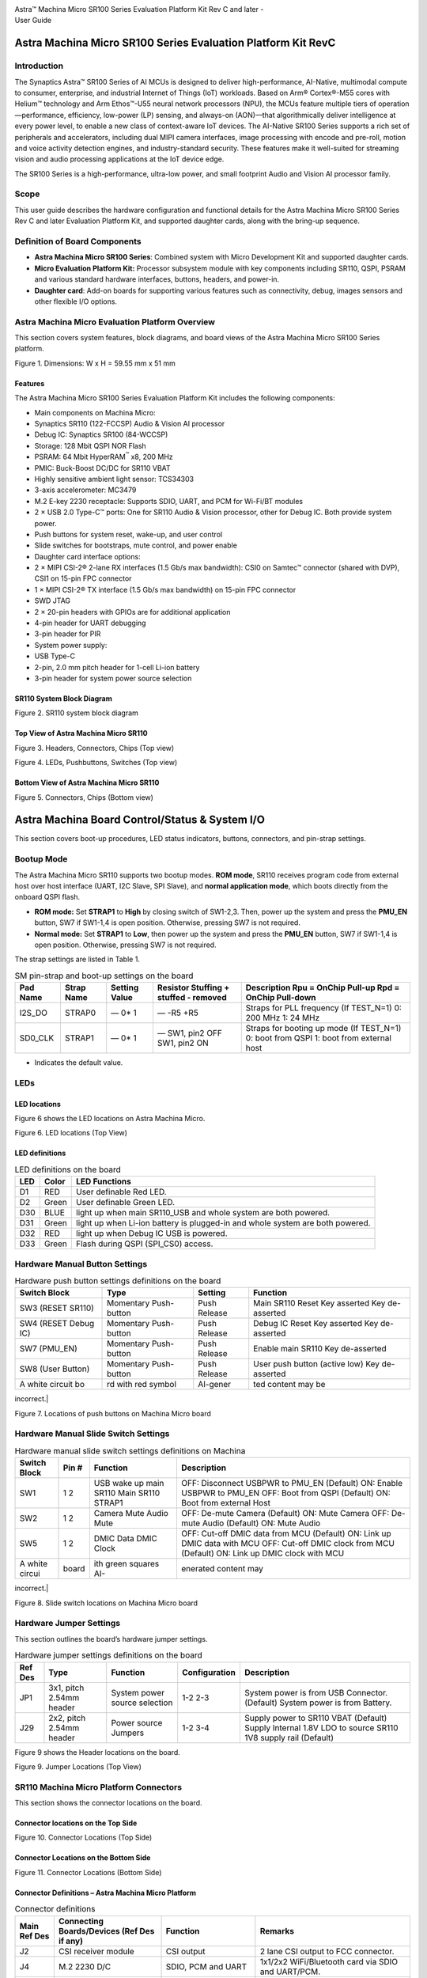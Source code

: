 |image0|

| Astra™ Machina Micro SR100 Series Evaluation Platform Kit Rev C and
  later -
| User Guide

Astra Machina Micro SR100 Series Evaluation Platform Kit RevC
=============================================================


Introduction
------------

The Synaptics Astra™ SR100 Series of AI MCUs is designed to deliver
high-performance, AI-Native, multimodal compute to consumer, enterprise,
and industrial Internet of Things (IoT) workloads. Based on Arm®
Cortex®-M55 cores with Helium™ technology and Arm Ethos™-U55 neural
network processors (NPU), the MCUs feature multiple tiers of
operation—performance, efficiency, low-power (LP) sensing, and always-on
(AON)—that algorithmically deliver intelligence at every power level, to
enable a new class of context-aware IoT devices. The AI-Native SR100
Series supports a rich set of peripherals and accelerators, including
dual MIPI camera interfaces, image processing with encode and pre-roll,
motion and voice activity detection engines, and industry-standard
security. These features make it well-suited for streaming vision and
audio processing applications at the IoT device edge.

The SR100 Series is a high-performance, ultra-low power, and small
footprint Audio and Vision AI processor family.

Scope
-----

This user guide describes the hardware configuration and functional
details for the Astra Machina Micro SR100 Series Rev C and later
Evaluation Platform Kit, and supported daughter cards, along with the
bring-up sequence.

Definition of Board Components
------------------------------

-  **Astra Machina Micro SR100 Series**: Combined system with Micro
   Development Kit and supported daughter cards.

-  **Micro Evaluation Platform Kit:** Processor subsystem module with
   key components including SR110, QSPI, PSRAM and various standard
   hardware interfaces, buttons, headers, and power-in.

-  **Daughter card**: Add-on boards for supporting various features such
   as connectivity, debug, images sensors and other flexible I/O
   options.

Astra Machina Micro Evaluation Platform Overview
------------------------------------------------

This section covers system features, block diagrams, and board views of
the Astra Machina Micro SR100 Series platform.

|image1|

Figure 1. Dimensions: W x H = 59.55 mm x 51 mm

Features
~~~~~~~~

The Astra Machina Micro SR100 Series Evaluation Platform Kit includes
the following components:

-  Main components on Machina Micro:

-  Synaptics SR110 (122-FCCSP) Audio & Vision AI processor

-  Debug IC: Synaptics SR100 (84-WCCSP)

-  Storage: 128 Mbit QSPI NOR Flash

-  PSRAM: 64 Mbit HyperRAM\ :sup:`™` x8, 200 MHz

-  PMIC: Buck-Boost DC/DC for SR110 VBAT

-  Highly sensitive ambient light sensor: TCS34303

-  3-axis accelerometer: MC3479

-  M.2 E-key 2230 receptacle: Supports SDIO, UART, and PCM for Wi-Fi/BT
   modules

-  2 × USB 2.0 Type-C™ ports: One for SR110 Audio & Vision processor,
   other for Debug IC. Both provide system power.

-  Push buttons for system reset, wake-up, and user control

-  Slide switches for bootstraps, mute control, and power enable

-  Daughter card interface options:

-  2 × MIPI CSI-2® 2-lane RX interfaces (1.5 Gb/s max bandwidth): CSI0
   on Samtec™ connector (shared with DVP), CSI1 on 15-pin FPC connector

-  1 × MIPI CSI-2® TX interface (1.5 Gb/s max bandwidth) on 15-pin FPC
   connector

-  SWD JTAG

-  2 × 20-pin headers with GPIOs are for additional application

-  4-pin header for UART debugging

-  3-pin header for PIR

-  System power supply:

-  USB Type-C

-  2-pin, 2.0 mm pitch header for 1-cell Li-ion battery

-  3-pin header for system power source selection

SR110 System Block Diagram
~~~~~~~~~~~~~~~~~~~~~~~~~~

|image2|

Figure 2. SR110 system block diagram

Top View of Astra Machina Micro SR110
~~~~~~~~~~~~~~~~~~~~~~~~~~~~~~~~~~~~~

|image3|

Figure 3. Headers, Connectors, Chips (Top view)

|image4|

Figure 4. LEDs, Pushbuttons, Switches (Top view)

Bottom View of Astra Machina Micro SR110
~~~~~~~~~~~~~~~~~~~~~~~~~~~~~~~~~~~~~~~~

|image5|

Figure 5. Connectors, Chips (Bottom view)

Astra Machina Board Control/Status & System I/O
===============================================

This section covers boot-up procedures, LED status indicators, buttons,
connectors, and pin-strap settings.

Bootup Mode
-----------

The Astra Machina Micro SR110 supports two bootup modes. **ROM mode**,
SR110 receives program code from external host over host interface
(UART, I2C Slave, SPI Slave), and **normal application mode**, which
boots directly from the onboard QSPI flash.

-  **ROM mode:** Set **STRAP1** to **High** by closing switch of
   SW1-2,3. Then, power up the system and press the **PMU_EN** button,
   SW7 if SW1-1,4 is open position. Otherwise, pressing SW7 is not
   required.

-  **Normal mode:** Set **STRAP1** to **Low**, then power up the system
   and press the **PMU_EN** button, SW7 if SW1-1,4 is open position.
   Otherwise, pressing SW7 is not required.

The strap settings are listed in Table 1.

.. table:: SM pin-strap and boot-up settings on the board

    ========= =========== ============== ====================================== ========================================================
    Pad Name  Strap Name  Setting Value  Resistor Stuffing + stuffed - removed  Description Rpu = OnChip Pull-up Rpd = OnChip Pull-down 
    ========= =========== ============== ====================================== ========================================================
    I2S_DO    STRAP0      —              —                                      Straps for PLL frequency (If TEST_N=1)                  
                          0\*            -R5                                    0: 200 MHz                                              
                          1              +R5                                    1: 24 MHz                                               
    SD0_CLK   STRAP1      —              —                                      Straps for booting up mode (If TEST_N=1)                
                          0\*            SW1, pin2 OFF                          0: boot from QSPI                                       
                          1              SW1, pin2 ON                           1: boot from external host                              
    ========= =========== ============== ====================================== ========================================================


-  Indicates the default value.

LEDs
----

LED locations
~~~~~~~~~~~~~

Figure 6 shows the LED locations on Astra Machina Micro.

|A white circuit board with green and blue symbols AI-generated content
may be incorrect.|

Figure 6. LED locations (Top View)

LED definitions
~~~~~~~~~~~~~~~

.. table:: LED definitions on the board

    ==== ====== ==============================================================================
    LED  Color  LED Functions                                                                 
    ==== ====== ==============================================================================
    D1   RED    User definable Red LED.                                                       
    D2   Green  User definable Green LED.                                                     
    D30  BLUE   light up when main SR110_USB and whole system are both powered.               
    D31  Green  light up when Li-ion battery is plugged-in and whole system are both powered. 
    D32  RED    light up when Debug IC USB is powered.                                        
    D33  Green  Flash during QSPI (SPI_CS0) access.                                           
    ==== ====== ==============================================================================


Hardware Manual Button Settings
-------------------------------

.. table:: Hardware push button settings definitions on the board

    ===================== ====================== ========= ==============================
    Switch Block          Type                   Setting   Function                      
    ===================== ====================== ========= ==============================
    SW3 (RESET SR110)     Momentary Push-button  Push      Main SR110 Reset Key asserted 
                                                 Release   Key de-asserted               
    SW4 (RESET Debug IC)  Momentary Push-button  Push      Debug IC Reset Key asserted   
                                                 Release   Key de-asserted               
    SW7 (PMU_EN)          Momentary Push-button  Push      Enable main SR110             
                                                 Release   Key de-asserted               
    SW8 (User Button)     Momentary Push-button  Push      User push button (active low) 
                                                 Release   Key de-asserted               
    A white circuit bo    rd with red symbol     AI-gener  ted content may be            
    ===================== ====================== ========= ==============================

incorrect.|

Figure 7. Locations of push buttons on Machina Micro board

Hardware Manual Slide Switch Settings
-------------------------------------

.. table:: Hardware manual slide switch settings definitions on Machina

    =============== ====== ======================= ===========================================================================
    Switch Block    Pin #  Function                Description                                                                
    =============== ====== ======================= ===========================================================================
    SW1             1      USB wake up main SR110  OFF: Disconnect USBPWR to PMU_EN (Default) ON: Enable USBPWR to PMU_EN     
                    2      Main SR110 STRAP1       OFF: Boot from QSPI (Default) ON: Boot from external Host                  
    SW2             1      Camera Mute             OFF: De-mute Camera (Default) ON: Mute Camera                              
                    2      Audio Mute              OFF: De-mute Audio (Default) ON: Mute Audio                                
    SW5             1      DMIC Data               OFF: Cut-off DMIC data from MCU (Default) ON: Link up DMIC data with MCU   
                    2      DMIC Clock              OFF: Cut-off DMIC clock from MCU (Default) ON: Link up DMIC clock with MCU 
    A white circui  board  ith green squares AI-   enerated content may                                                       
    =============== ====== ======================= ===========================================================================

incorrect.|

Figure 8. Slide switch locations on Machina Micro board

Hardware Jumper Settings
------------------------

This section outlines the board’s hardware jumper settings.

.. table:: Hardware jumper settings definitions on the board

    ======== ========================= ============================== ============== ===================================================================
    Ref Des  Type                      Function                       Configuration  Description                                                        
    ======== ========================= ============================== ============== ===================================================================
    JP1      3x1, pitch 2.54mm header  System power source selection  1-2            System power is from USB Connector. (Default)                      
                                                                      2-3            System power is from Battery.                                      
    J29      2x2, pitch 2.54mm header  Power source Jumpers           1-2            Supply power to SR110 VBAT (Default)                               
                                                                      3-4            Supply Internal 1.8V LDO to source SR110 1V8 supply rail (Default) 
    ======== ========================= ============================== ============== ===================================================================


Figure 9 shows the Header locations on the board.

|A white circuit board with black text AI-generated content may be
incorrect.|

Figure 9. Jumper Locations (Top View)

SR110 Machina Micro Platform Connectors
---------------------------------------

This section shows the connector locations on the board.

Connector locations on the Top Side
~~~~~~~~~~~~~~~~~~~~~~~~~~~~~~~~~~~

|A white circuit board with blue lines and red text AI-generated content
may be incorrect.|

Figure 10. Connector Locations (Top Side)

Connector Locations on the Bottom Side
~~~~~~~~~~~~~~~~~~~~~~~~~~~~~~~~~~~~~~

|A white circuit board with blue lines AI-generated content may be
incorrect.|

Figure 11. Connector Locations (Bottom Side)

Connector Definitions – Astra Machina Micro Platform
~~~~~~~~~~~~~~~~~~~~~~~~~~~~~~~~~~~~~~~~~~~~~~~~~~~~

.. table:: Connector definitions

    ============= =========================================== ============================================== ====================================================================================
    Main Ref Des  Connecting Boards/Devices (Ref Des if any)  Function                                       Remarks                                                                             
    ============= =========================================== ============================================== ====================================================================================
    J2            CSI receiver module                         CSI output                                     2 lane CSI output to FCC connector.                                                 
    J4            M.2 2230 D/C                                SDIO, PCM and UART                             1x1/2x2 WiFi/Bluetooth card via SDIO and UART/PCM.                                  
    JP6           PIR module                                  PIR                                            For PIR input trigger.                                                              
    J13           USB type-C Host                             USB2.0 device, 5V power supply                 Main SR110 USB2.0 device mode and system 5V input.                                  
    J14           USB type-C Host                             USB2.0 device, 5V power supply and Debug Port  Debug IC USB2.0 device mode and system 5V input.                                    
    J20           Li-ion Battery                              Battery power                                  Pitch 2.0mm header for 1 cell Li-ion Battery.                                       
    J21           Camera module                               CSI1_RX                                        Raspberry-pi compatible 2-lanes CSI input.                                          
    J22           Off board debugger connect                  SWD JTAG                                       Connector for off board debugger such as JLink for SR110                            
    J23           Camera modules                              CSI0_RX and DVP                                2-lanes CSI input and 8bit DVP input                                                
    J24, J25      20 pin headers                              General-purpose I/O pins interface             I2S, I2C, SPI, SDIO, UART, GPIOs, SPI, CIU, SWIRE                                   
    J26           Off board debugger connect                  SWD JTAG                                       Connector for off board debugger such as Jlink for Debug IC.                        
    J27           Off board Trace Module                      SR110 debug + ETM                              JTAG and Embedded Trace Macrocell (ETM) TRACECLK and TRACEDATA(n) signals.          
    J28           UART                                        UART0                                          Shared UART0 from main SR110 MCU and Debug IC.                                      
    J29           Power Sources                               Power Source Jumpers                           Apply 3.3V to VBAT and use internal 1.8V LDO to supply 1.8V input rail of the SR110 
    ============= =========================================== ============================================== ====================================================================================


Stuffing Options for SR110 Machina Micro Platform Power Measurement
-------------------------------------------------------------------

There are 0-ohm serial resisters on power rails that can be replaced
with power meter for power measurement.

.. table:: Check the corresponding power

    ================= ========================================================= ================ ======================================================================================
    Power Rail Name   Description                                               Stuffing Option  Implementation                                                                        
    ================= ========================================================= ================ ======================================================================================
    VBAT              3.3V power for SR110_VBAT.                                JP29 #1-2        Replace jumper with power meter                                                       
    1.8V Supply Rail  Internal 1.8V LDO to supply 1.8V input rail of the SR110  JP29 #3-4        Replace jumper with power meter                                                       
    SR110_VDDIO1P8    1.8V power that SR110 VDDIO needs.                        R6               Replace R6 with power meter.                                                          
    VDD_CORE          0.8V power that SR110 Core needs.                         R8               Replace R8 with power meter.                                                          
    V_DMIC            1.8V power that DMICs need                                R1950            Replace R1950 with power meter.                                                       
    VDDA              Analog power that SR110 needs.                            R9               Replace R9 with power meter.                                                          
    SYS_3V3_DVP       3.3V power supply to Camera module on J23.                R1904            Replace R1904 with power meter.                                                       
    SYS_1V8_CSI_OUT   1.8V power supply to CSI transmitter on J2.               R1907            Replace R1907 with power meter.                                                       
    SYS_3V3_CSI1      3.3V power supply to Camera module on J21.                R1906            Replace R1906 with power meter.                                                       
    PWR_M2-KEYE_3V3   System power (4.8V~2.8V) supply to WiFi module on J4      R1852            Replace R1852 with power meter.                                                       
    SYS_1V8_JTAG      1.8V power supply to JTAG debug.                          R1861            Replace R1861 with power meter.                                                       
    DBG_SYS_1V8       1.8V power that Debug IC sus-system needs.                R177             Replace R177 with power meter.                                                        
    SYS_PWR_SRC       Total power (4.8V~2.8V) that main SR110 system needs.     JP1 #1-2         If system power comes from USB, attach two probes of power meter to JP1#1 and #2.     
                                                                                JP1 #2-3         If system power comes from Battery, attach two probes of power meter to JP1#2 and #3. 
    SR110_VDDH_USB    1.8V power for SR110 USB                                  R1858            Replace R1858 with power meter                                                        
    QSPI_1V8          1.8V power for QSPI                                       R1947            Replace R1947 with power meter                                                        
    PWR_M2-KEYE_VIO   1.8V VIO Power to M2                                      R1975            Replace R1975 with power meter.                                                       
    A white circuit   oard with red an                                          blue symbols AI  generated conten                                                                      
    ================= ========================================================= ================ ======================================================================================

may be incorrect.|

Figure 12. Probe points (Top side)

|A white circuit board with red squares AI-generated content may be
incorrect.|

Figure 13. Probe points (Bottom side)

Daughter Cards
==============

A set of daughter cards supplements (not included) the Astra Machina
system with a range of extensible and configurable functionalities
including Wi-Fi and Bluetooth connectivity, debug options and general
purpose I/O. Details of currently supported daughter cards are described
in this section.

Debug Board 
-----------

Different kinds of debug interfaces are routed out for users to
communicate with the SR110 system. The 20-pin SR110 debug + ETM header,
J27 can be used to access the Embedded Trace Macrocell (ETM) TRACECLK
and TRACEDATA(n) signals. The four TRACEDATA signals provide a
high-speed data path for capturing instructions.

J22, 10-pin SWD JTAG header, allows connection to a 10-pin ARM debug
connector for the debugging application SR110.

Users may communicate with SR110 over UART on a PC host by using a UART
to USB cable commonly available. For a list of qualified parts, see the
Astra Machina webpage.

https://synacsm.atlassian.net/jira/servicedesk/projects/CASE/knowledge/articles/39780364?spaceKey=ASDKB

| As an option, the debug board also provides such bridging function
  based on the Silicon Labs CP2102. A virtual COM port driver is
  required, and can be downloaded from the following link and installed
  on the host PC:
| https://www.silabs.com/products/development-tools/software/usb-to-uart-bridge-vcp-drivers

UART on the Machina Micro board and the PC host USB are digitally
isolated, with no direct conductive path, eliminating ground loop and
back-drive issues when either is powered down.

USB device port is also available for PC host to communicate directly
though type-C to type-A cable.

Figure 14 shows debug board connectivity facilitating UART and JTAG
communications.

#. UART to USB adaptors/modules mentioned in the Knowledge base support
   only TTL 3.3V UART signals. UART signals of SR110 Machina Micro
   Platform are 1.8V CMOS. CP2102 and CH340G are not compatible with
   SR110 Machina Micro.

|image14|

Figure 14. Debug board connectivity for UART and JTAG

Onboard Debug and Programming Interface via Debug IC, SR100 (SWD + UART)
------------------------------------------------------------------------

The **Astra Machina Micro platform** incorporates a flexible and robust
debug architecture that offers an onboard option to program and debug
the **SR110 SoC** using **Serial Wire Debug (SWD)**. This is achieved
through the inclusion of a dedicated debug IC, specifically the
**SR100**, which serves as a bridge between external PCs and the SR110.
The SR100 acts as a USB to SWD bridge, with the PC connected over USB,
and the SR110 connected via SWD. This emulates the behavior of widely
used debug probes such as the **SEGGER J-Link**. 

By leveraging this built-in debugging path, the system enables seamless
access to the SR110’s core and peripheral registers for firmware
development, bring-up, and system-level debugging—without the need for
external debug hardware connections directly to the SoC. 

In addition to acting as a USB to SWD bridge the debug SR100 also acts
as a USB to UART bridge. The firmware on the SR100 uses the USB CDC
class to emulate two com ports. After connecting a PC to the debug SR100
USB (J14), two com ports enumerate on the PC. The first com port is for
UART0, and the second for UART1. 

UART0 can be used to program the SR110 when STRAP1 is set to ROM mode.
When STRAP1 is not in ROM mode UART0 can also be used to communicate
with the Host API running on SR110, if the FW configures UART0 for the
Host API communication interface.  UART1 can be used to capture logs
from the SR110. 

|image15|

Figure 15. DAP Block Diagram

Table 8. Serial Wire Debug (TCK/TMS) Signal Paths: Debug IC ↔ SR110

==== ================= ====== ==========
SWD  Debug IC          SR110  J22 Header
==== ================= ====== ==========
TCK  U19-H12 (GPIO[6]) U2-C17 J22-4
TMS  U19-K12 (GPIO[7]) U2-B18 J22-2
RSTn U19-H6 (GPIO[27]) U2-J1  —
==== ================= ====== ==========

M.2 Card
--------

An M.2 E-Key socket J4 is provided for a variety of modules in the M.2
form factor. Typical applicable modules support Wi-Fi/BT devices with
SDIO interfaces.

Available module:

-  Ampak AP12611_M2P with SYN43711 1x1 WiFi6E/BT5.3 1x1 over SDIO on M.2
   adaptor (not included).

|image16|

Figure 16. WiFi module plugged in M.2 slot

Camera Module
-------------

Two camera interfaces DVP and CSI0 (not included) are both routed out to
J23, that allowed developer to switch their own camera module which has
the matched pin sequence. Machina Micro Evaluation Platform can do
person detection with the default attached camera module OV02C10, which
is mounted on the platform through a small Samtec daughter card. Please
take care about the connecter pin definition between module and daughter
card, daughter card pin #24 should connect to module’s pin #12, instead
of pin #1 to pin #1.

|image17|

Figure 17. Camera daughter card with module OV02C10 on Machina Micro
board

|A close-up of a green circuit board Description automatically
generated|

Figure 18. Connector between Camera daughter card and module OV02C10

General Purpose 20-pin Header
-----------------------------

Two general-purpose **20-pin GPIO headers** with a **0.1-inch (2.54 mm)
pin pitch** are located on the **left** and **top** edges of the Machina
Micro board. All general-purpose I/O pins operate at **1.8V** and can be
configured in software to support a variety of **alternate functions**.

For detailed configuration options, refer to the *SR100 Series
Datasheet*.

|A table with black dots and numbers AI-generated content may be
incorrect.|

Figure 19. General Purpose J24, 20-Pin Header with Signal Mapping

|A table with black dots AI-generated content may be incorrect.|

Figure 20. General Purpose J25, 20-Pin Header with Signal Mapping

Pin Demuxing for Standard Interface Configuration
-------------------------------------------------

This section covers pin-demuxing configuration for the Machina Micro
SR110 board.

.. table:: Pin Multiplexer Modes

    =================================== ================================================== ========================== ================================================================ ======================= ============================================================================================
    Ball Name                           NetNames                                           Reference Destination      Function                                                         Pin Multiplexer Mode\*  Notes                                                                                       
    =================================== ================================================== ========================== ================================================================ ======================= ============================================================================================
    AUDIO_MUTE                          SR110_AUDIO_MUTE                                   SW2-1,4                    Audio Mute                                                       ALT 0 (GPIO); Any       Mute                                                                                        
    CAMERA_MUTE                         SR110_CAMERA_MUTE                                  SW2-2,3                    Camera Mute                                                      ALT 0 (GPIO); Any                                                                                                   
    CIU_D3                              SR110_GPIO10.CIU_D3                                J23-31                     DVP Connector, D3                                                ALT 1                   —                                                                                           
                                                                                           J25-2                      20 Pin Header                                                    ALT 0 (GPIO); Any       —                                                                                           
    CIU_D6                              SR110_GPIO13. CIU_D6.DM0_CLK_B                     J23-17                     DVP Connector, D6                                                ALT 1                   Cannot simultaneously operate DVP, DMIC, and UART1 Logger. Only one can run at a time       
                                                                                           SW5-1,4                    Connect DMIC CLK                                                 ALT 2                                                                                                               
                                                                                           J25-17                     20 Pin Header                                                    ALT 0 (GPIO); Any                                                                                                   
                                                                                           U19-H8                     Logger UART TX to Debug IC                                       ALT 3                                                                                                               
    CIU_D7                              SR110_GPIO14.CIU_D7.DM0_DATA_B                     J23-15                     DVP Connector, D7                                                ALT 1                   Cannot simultaneously operate DVP, DMIC, and UART1 Logger. Only one can run at a time       
                                                                                           SW5-2,3                    Connect DMIC DATA                                                ALT 2                                                                                                               
                                                                                           JP25-18                    20 Pin Header                                                    ALT 0 (GPIO); Any                                                                                                   
                                                                                           U19-G9                     Logger UART RX to Debug IC                                       ALT 3                                                                                                               
    CIU_VSYNC                           SR110_GPIO4.CIU_VSYNC_A                            J23-35                     DVP Connector, VSYNC                                             ALT 1                   Cannot simultaneously operate DVP and M.2 UART (BT/BLE)                                     
                                                                                           J25-5                      20 Pin Header                                                    ALT 0 (GPIO); Any                                                                                                   
                                                                                           J4-34                      M.2 UART_CTS (BT/BLE)                                            ALT 3                                                                                                               
                                                                                           J23-40                     DVP Connector, VSYNC                                             ALT 1                   Not populated by default                                                                    
    CLK32K_IN                           SR110_GPIO40. CLK32KIN                             J24-17                     20 Pin Header                                                    ALT 0 (GPIO); Any       —                                                                                           
    CLKOUT0                             SR110_GPIO41 .CLKOUT0                              J23-7                      DVP Connector, Clock                                             ALT 1                   —                                                                                           
                                                                                           J24-15                     20 Pin Header                                                    ALT 0 (GPIO); Any       —                                                                                           
    CSI_OUT_CN                          SR110_CSI_OUT_CN                                   J2-8                       —                                                                —                       CSI_OUT                                                                                     
    CSI_OUT_CP                          SR110_CSI_OUT_CP                                   J2-9                       —                                                                —                                                                                                                   
    CSI_OUT_D0N                         SR110_CSI_OUT_D0N                                  J2-2                       —                                                                —                                                                                                                   
    CSI_OUT_D0P                         SR110_CSI_OUT_D0P                                  J2-3                       —                                                                —                                                                                                                   
    CSI_OUT_D1N                         SR110_CSI_OUT_D1N                                  J2-5                       —                                                                —                                                                                                                   
    CSI_OUT_D1P                         SR110_CSI_OUT_D1P                                  J2-6                       —                                                                —                                                                                                                   
    CSI0_IN_CN                          SR110_CSI0_IN_CN                                   J23-22                     —                                                                —                       CSI0_IN                                                                                     
    CSI0_IN_CP                          SR110_CSI0_IN_CP                                   J23-20                     —                                                                —                                                                                                                   
    CSI0_IN_D0N                         SR110_CSI0_IN_D0N                                  J23-16                     —                                                                —                                                                                                                   
    CSI0_IN_D0P                         SR110_CSI0_IN_D0P                                  J23-14                     —                                                                —                                                                                                                   
    CSI0_IN_D1N                         SR110_CSI0_IN_D1N                                  J23-28                     —                                                                —                                                                                                                   
    CSI0_IN_D1P                         SR110_CSI0_IN_D1P                                  J23-26                     —                                                                —                                                                                                                   
    CSI1_IN_CN                          SR110_CSI1_IN_CN                                   J21-8                      —                                                                —                       CSI1_IN                                                                                     
    CSI1_IN_CP                          SR110_CSI1_IN_CP                                   J21-9                      —                                                                —                                                                                                                   
    CSI1_IN_D0N                         SR110_CSI1_IN_D0N                                  J21-2                      —                                                                —                                                                                                                   
    CSI1_IN_D0P                         SR110_CSI1_IN_D0P                                  J21-3                      —                                                                —                                                                                                                   
    CSI1_IN_D1N                         SR110_CSI1_IN_D1N                                  J21-5                      —                                                                —                                                                                                                   
    CSI1_IN_D1P                         SR110_CSI1_IN_D1P                                  J21-6                      —                                                                —                                                                                                                   
    GPIO5                               SR110_JTAG_TRSTN_A .CIU_HSYNC.GPIO5                J25-5                      20 Pin Header                                                    ALT 2                   Cannot simultaneously operate DVP and M.2 UART (BT/BLE) Cannot run JTAG with DVP or M.2UART 
                                                                                           J23-37                     DVP Connector, HSYNC                                             ALT 1                                                                                                               
                                                                                           J4-36                      M.2 UART_RTS (BT/BLE)                                            ALT 3                                                                                                               
                                                                                           J22-10                     JTAG TRST                                                        ATL 0                                                                                                               
    GPIO6                               SR110_GPIO6.CIU_BCLK.SPI_SLV_CLK_B                 J25-7                      20 Pin Header                                                    ALT 0 (GPIO); Any       —                                                                                           
                                                                                           J23-38                     DVP Connector, BCLK                                              ALT 1                   —                                                                                           
                                                                                           J23-14                     OV2C_D0p/SCLK                                                    ALT2                    Not populated by default                                                                    
    GPIO7                               SR110_GPI O7.CIU_D0.SPI_SLV_MOSI_B                 J25-10                     20 Pin Header                                                    ALT 0 (GPIO); Any       —                                                                                           
                                                                                           J23-39                     DVP Connector, D0                                                ALT 1                   —                                                                                           
                                                                                           J23-16                     OV2C_D0n/SDAT                                                    ALT 2                   Not populated by default                                                                    
    GPIO8                               SR110_JTAG_TDI_A.CIU_D1.GPIO8.SPI_SLV_CS_B         J23-40                     DVP Connector, D1                                                ALT 1                   DVP cannot run while JTAG is active                                                         
                                                                                           J25-8                      20 Pin Header                                                    ALT 2                                                                                                               
                                                                                           J22-10                     JTAG_TDI                                                         ALT 0 (GPIO); Any                                                                                                   
    GPIO9                               SR110_JTAG_TDO_A.CIU_D2.GPIO9.SPI_SLV_MISO_B       J23-33                     DVP Connector, D2                                                ALT 1                   DVP cannot run while JTAG is active                                                         
                                                                                           J22-6                      JTAG_TDO                                                         ALT 0                                                                                                               
                                                                                           J25-9                      20 Pin Header                                                    ALT 2 (GPIO); Any                                                                                                   
    I2C_SLV_SCLI2C_PMU_SCL I3C_SLV_SCL  SR110_GPIO45.I2C_PMU_SCL.UART0_TX_C                J2-14                      I2C Slave over RPI connector                                     ALT 1                   M.2 UART and RPI Connector I2C Slave cannot operate simultaneously                          
                                                                                           J4-32                      M.2 UART RX (BT/BLE)                                             ALT 2                                                                                                               
                                                                                           J24-13                     20 Pin Header                                                    ALT 0 (GPIO); Any                                                                                                   
    I2C_SLV_SDAI2C_PMU_SCL I3C_SLV_SCL  SR110_GPIO44.I2C_PMU_SDA.UART0_RX_C                J2-15                      I2C Slave over RPI connector                                     ALT 1                   M.2 UART and RPI Connector I2C Slave cannot operate simultaneously                          
                                                                                           J4-22                      M.2 UART RX (BT/BLE)                                             ALT 2                                                                                                               
                                                                                           J24-14                     20 Pin Header                                                    ALT 0 (GPIO); Any                                                                                                   
    I2S_BCLK                            SR110_GPIO17. I2S_BCLK                             J27-20                     Trace Data                                                       ALT 2                   I2S and Trace cannot operate simultaneously                                                 
                                                                                           J4-8                       I2S to M.2                                                       ALT 1                                                                                                               
                                                                                           J24-3                      20 Pin Header                                                    ALT 0 (GPIO); Any                                                                                                   
    I2S_DI                              SR110_GPIO20.I2S_DI                                J4-14                      I2S to M.2                                                       ALT 1                   I2S and Trace cannot operate simultaneously                                                 
                                                                                           J27-14                     Trace Data                                                       ALT 2                                                                                                               
                                                                                           J24-24                     20 Pin Header                                                    ALT 0 (GPIO); Any                                                                                                   
    I2S_D0                              SR110_GPIO19.I2S_DO                                J4-14                      I2S to M.2                                                       ALT 1                   I2S and Trace cannot operate simultaneously                                                 
                                                                                           J27-16                     Trace Data                                                       ALT 2                                                                                                               
                                                                                           J24-5                      20 Pin Header                                                    ALT 0 (GPIO); Any                                                                                                   
    I2S_FSYNC                           SR110_GPIO18.I2S_FSYNC                             J4-10                      I2S to M.2                                                       ALT 1                   I2S and Trace cannot operate simultaneously                                                 
                                                                                           J27-18                     Trace Data                                                       ALT 2                                                                                                               
                                                                                           J24-4                      20 Pin Header                                                    ALT 0 (GPIO); Any                                                                                                   
    I2C0_MS_SCL                         SR110_GPIO15.I2C0_MS_SCL                           U7-3                       Level Translator control of camera c onnected via RPI connector  ALT 1                   —                                                                                           
                                                                                           J23-13                     DVP connector, I2C camera control                                ALT 1                   —                                                                                           
                                                                                           U16-19                     Port Expander                                                    ALT 1                   —                                                                                           
                                                                                           U14-3                      ALS                                                              ALT 1                   Not populated by default                                                                    
                                                                                           U31-1                      IMU                                                              ALT 1                   OV2C_D0p/SCLK                                                                               
                                                                                           U26.2                      RTC                                                              ALT 1                   —                                                                                           
                                                                                           J25-3                      20 Pin Header                                                    ALT 0 (GPIO); Any       —                                                                                           
                                                                                           SW5-1,4                    Connect DMIC CLK                                                 ALT3                    —                                                                                           
    I2C0_MS_SDA                         SR110_GPIO16.I2C0_MS_SDA                           U7-4                       Level Translator control of camera c onnected via RPI connector  ALT 1                   —                                                                                           
                                                                                           J23-11                     DVP connector, I2C camera control                                ALT 1                   —                                                                                           
                                                                                           U16-20                     Port Expander                                                    ALT 1                   —                                                                                           
                                                                                           U14-2                      ALS                                                              ALT 1                   Not populated by default                                                                    
                                                                                           U31-4                      IMU                                                              ALT 1                   Not populated by default                                                                    
                                                                                           U26.3                      RTC                                                              ALT 1                   —                                                                                           
                                                                                           J25-4                      20 Pin Header                                                    ALT 0 (GPIO); Any       —                                                                                           
                                                                                           SW5-2,3                    Connect DMIC DATA                                                ALT3                    —                                                                                           
    JTAG_TCK                            SR110_GPIO31. JTAG_TCK                             J22-4                      Debug Header                                                     ALT 0 (GPIO); Any       —                                                                                           
                                                                                           U19-H12                    SWD to Debug IC                                                  ALT 0 (GPIO); Any       —                                                                                           
    JTAG_TMS                            SR110_GPIO32. JTAG_TMS                             J22-2                      Debug Header                                                     ALT 0 (GPIO); Any       —                                                                                           
                                                                                           U19-K12                    SWD to Debug IC                                                  ALT 0 (GPIO); Any       —                                                                                           
    PMU_EN                              SR110_PMU_EN                                       SW1-1,4                    -                                                                -                       If on PMU_EN will go high when USB is c onnected                                            
    RESET_N                             SR110_RSTn                                         U16-24                     Port Expander                                                    ALT 0 (GPIO); Any                                                                                                   
                                                                                           J22-7                      Debug Header                                                     ALT 0 (GPIO); Any       Not populated by default                                                                    
                                                                                           U19-H6                     Debug IC                                                         ALT 0 (GPIO); Any                                                                                                   
    SD0_CLK                             SR110_GPIO26 .SD0_CLK                              SW1-2,3                    Strap 1                                                          STRAP 1                 Change programming mode                                                                     
                                                                                           J27-12                     Trace Data                                                       ALT 3                   —                                                                                           
                                                                                           J24-8                      20 Pin Header                                                    ALT 0 (GPIO); Any       —                                                                                           
    SD0_CMD                             SR110_GPIO25 .SD0_CMD                              J24-7                      20 Pin Header                                                    ALT 0 (GPIO); Any       —                                                                                           
                                                                                           J4-54                      M2- KEYE_W_DISABLE2n                                             ALT 0 (GPIO); Any       —                                                                                           
    SD0_D0                              SR110_GPIO27.SD0_D0                                J24-9                      20 Pin Header                                                    ALT 0 (GPIO); Any       —                                                                                           
    SD0_D1                              SR110_GPIO28.SD0_D1                                J24-10                     20 Pin Header                                                    ALT 0 (GPIO); Any       —                                                                                           
    SD0_D2                              SR110_GPIO29.SD0_D2 .DM1_CLK                       J24-11                     20 Pin Header                                                    ALT 0 (GPIO); Any       —                                                                                           
    SD0_D3                              SR110_GPIO30 .SD0_D3. DM1_DATA                     J24-12                     20 Pin Header                                                    ALT 0 (GPIO); Any       —                                                                                           
    SD1_CLK                             R110_GPIO35 .SD1_CLK                               J4-9                       M.2 SDIO                                                         ALT 1                   —                                                                                           
    SD1_CMD                             SR110_GPIO34 .SD1_CMD                              J4-11                      M.2 SDIO                                                         ALT 1                   —                                                                                           
    SD1_D0                              SR110_GPIO36.SD1_D0                                J4-13                      M.2 SDIO                                                         ALT 1                   —                                                                                           
    SD1_D1                              SR110_GPIO36.SD1_D1                                J4-15                      M.2 SDIO                                                         ALT 1                   —                                                                                           
    SD1_D2                              SR110_GPIO36.SD1_D2                                J4-17                      M.2 SDIO                                                         ALT 1                   —                                                                                           
    SD1_D3                              SR110_GPIO36.SD1_D3                                J4-19                      M.2 SDIO                                                         ALT 1                   —                                                                                           
    SPI_MSTR_CLK                        SR110_GPIO22.SPI_MSTR_CL K.CIU_D5                  J23-19                     DVP Connector, D5                                                ALT 3                   —                                                                                           
                                                                                           J25-11                     20 Pin Header                                                    ALT 0 (GPIO); Any       —                                                                                           
    SPI_MSTR_CS                         SR110_GPIO21.SPI_MSTR_C S.CIU_D4                   J2512                      DVP Connector, D4                                                ALT 3                   —                                                                                           
                                                                                           J23-23                     20 Pin Header                                                    ALT 0 (GPIO); Any       —                                                                                           
    SPI_MSTR_MISO                       SR110_GPIO24.SPI_MSTR_M ISO.I2C1_MS_SDA. UART1_RX  U14-2 (TCS34303)           ALS Sensor I2C                                                   ALT 3                   —                                                                                           
                                                                                           U31-4 (MC3479)             IMU I2C                                                          ALT 3                   —                                                                                           
                                                                                           J23-11                     DVP connector, I2C camera control                                ALT 3                   Not populated by default                                                                    
                                                                                           J25-13                     20 Pin Header                                                    ALT 0 (GPIO); Any       —                                                                                           
    SPI_MSTR_MOSI                       SR110_GPIO23.SPI_MSTR_M OSI.I2C1_MS_SCL. UART1_TX  U14-3 (TCS34303)           ALS Sensor I2C                                                   ALT 3                   —                                                                                           
                                                                                           U31-1 (MC3479)             IMU I2C                                                          ALT 3                   —                                                                                           
                                                                                           J25-14                     20 Pin Header                                                    ALT 0 (GPIO); Any       —                                                                                           
    SPI_SLV_CLK                         SR110_AON_GPO1                                     SYS_PWR_MOS_EN (R1865)     System Power Enable                                              ALT 5                   —                                                                                           
                                                                                           J24-16                     20 Pin Header                                                    ALT 0 (GPIO); Any       —                                                                                           
    SPI_SLV_CS                          SR110_GPIO3. AON_GPI1                              U16-22(PI4IOE5V6416ZDEX)   Port Expander Int                                                ALT 0 (GPIO); Any       —                                                                                           
    SPI_SLV_MISO                        SR110_GPIO0. UART0_TX_A.TESTn                      J28-2                      UART Header                                                      ALT 1                   ROM Programming                                                                             
                                                                                           U19-C9                     Debug IC                                                         ALT 1                   UART connect to Debug IC                                                                    
    SPI_SLV_MOSI                        SR110_GPIO1.UART0_RX_A                             J28-3                      UART Header                                                      ALT 1                   ROM Programming                                                                             
                                                                                           R12                        4.7k Pull-Up to 1.8V                                             ALT 1                   —                                                                                           
                                                                                           U19-B10                    Debug IC                                                         ALT 1                   UART connect to Debug IC                                                                    
    SWIRE_CLK                           SR110_GPIO42.SWIRE_CLK                             J23-10                     DVP Connector                                                    ALT 3                   —                                                                                           
                                                                                           J25-15                     20 Pin Header                                                    ALT 0 (GPIO); Any       —                                                                                           
                                                                                           U7-3 (PCA9306JKZ)          I2C1_MS_SDL_B                                                    ALT 3                   —                                                                                           
                                                                                           U31-1 (MC3479)             I2C1_MS_SDL_B                                                    ALT 3                   —                                                                                           
                                                                                           U14-3 (TCS34303)           I2C1_MS_SDL_B                                                    ALT 3                   —                                                                                           
                                                                                           U16-19 (PI4IOE5V6416ZDEX)  I2C1_MS_SDL_B                                                    ALT 3                   —                                                                                           
                                                                                           J23-13                     DVP Connector                                                    ALT 3                   —                                                                                           
    SWIRE_DATA                          SR110_GPIO43.SWIRE_DATA                            J4-54                      DVP Connector                                                    ALT 3                   —                                                                                           
                                                                                           J25-16                     20 Pin Header                                                    ALT 0 (GPIO); Any       —                                                                                           
                                                                                           U7-4 (PCA9306JKZ)          I2C1_MS_SDA_B                                                    ALT 3                   —                                                                                           
                                                                                           U31-4 (MC3479)             I2C1_MS_SDA_B                                                    ALT 3                   —                                                                                           
                                                                                           U14-2 (TCS34303)           I2C1_MS_SDA_B                                                    ALT 3                   —                                                                                           
                                                                                           U16-20 (PI4IOE5V6416ZDEX)  I2C1_MS_SDA_B                                                    ALT 3                   —                                                                                           
                                                                                           J23-11                     DVP Connector                                                    ALT 3                   —                                                                                           
    USB_HS_DN                           SR110_USB_HS_DN                                    J13 (USB Conn)             —                                                                —                       —                                                                                           
    USB_HS_DP                           SR110_USB_HS_DP                                    J13 (USB Conn)             —                                                                —                       —                                                                                           
    VBAT                                SR110_VBAT_0                                       JP29-1                     —                                                                —                       —                                                                                           
                                                                                           SW7 (Push Button: PMU EN)  —                                                                —                       —                                                                                           
    VDDH_USB                            SR110_VDDH_USB                                     U28-1                      —                                                                —                       —                                                                                           
                                                                                           SW1-1,2 ( PMU_EN)          —                                                                —                       —                                                                                           
    XSPI_CLK                            SR110_xSPI_CLK                                     U4- B2(W956D8MBYA5I)       —                                                                —                       Not stuff by default                                                                        
                                                                                           U5-6 (GD25LQ128EWIGR)      —                                                                —                       —                                                                                           
    XSPI_CLKN                           SR110_x SPI_CLKn                                   U4- B1(W956D8MBYA5I)       —                                                                —                       Not populated by default                                                                    
    XSPI_CS0N                           SR110_x SPI_CS0n                                   U5-1 (GD25LQ128EWIGR)      —                                                                —                       —                                                                                           
    XSPI_CS1N                           SR110_x SPI_CS1n                                   U4(W956D8MBYA5I)           —                                                                —                       Not populated by default                                                                    
    XSPI_DATA0                          SR110_xSPI_D0                                      U5-5 (GD25LQ128EWIGR)      —                                                                —                       —                                                                                           
                                                                                           U4-D3 (W956D8MBYA5I)       —                                                                —                       Not populated by default                                                                    
    XSPI_DATA1                          SR110_xSPI_D1                                      U5-2 (GD25LQ128EWIGR)      —                                                                —                       —                                                                                           
                                                                                           U4-D2 (W956D8MBYA5I)       —                                                                —                       Not populated by default                                                                    
    XSPI_DATA2                          SR110_xSPI_D2                                      U5-3 (GD25LQ128EWIGR)      —                                                                —                       —                                                                                           
                                                                                           U4-C4 (W956D8MBYA5I)       —                                                                —                       Not populated by default                                                                    
    XSPI_DATA3                          SR110_xSPI_D3                                      U5-7 (GD25LQ128EWIGR)      —                                                                —                       —                                                                                           
                                                                                           U4-D4 (W956D8MBYA5I)       —                                                                —                       Not populated by default                                                                    
    XSPI_DATA4                          SR110_xSPI_D4                                      U4(W956D8MBYA5I)           —                                                                —                       External xSPI, HyperRAM Rev B: Available. Rev C: DNS (Desing not Stuff)                     
    XSPI_DATA5                          SR110_xSPI_D                                                                  —                                                                —                                                                                                                   
    XSPI_DATA6                          SR110_xSPI_D6                                                                 —                                                                —                                                                                                                   
    XSPI_DATA7                          SR110_xSPI_D7                                                                 —                                                                —                                                                                                                   
    XSPI_DQS                            SR110_xSPI_DQS                                                                —                                                                —                                                                                                                   
    =================================== ================================================== ========================== ================================================================ ======================= ============================================================================================


GPIO Expanders Over I2C
-----------------------

Due to the considerable number of functionalities covered by Machina
Micro SR110 platform, most of the SR110 digital pins that have GPIO/GPO
pin-demux options are used for other functions. As such, GPIO expanders
are used extensively to supplement system control purposes.

.. table:: GPIO expanders usage

    ================== ============ ======== ========== ====================================== ===================
    Expander GPIO/GPO  I2C#         Voltage  Direction  Function                               GPIO S ignaling    
    ================== ============ ======== ========== ====================================== ===================
    GPIO0_0            I2C0 (0x20)  1.8V     OUT        User definable Green LED               0: OFF             
                                                                                               1: ON              
    GPIO0_1            I2C0 (0x20)  1.8V     OUT        User definable Red LED                 0: OFF             
                                                                                               1: ON              
    GPIO0_2            I2C0 (0x20)  1.8V     OUT        PWR_ON_CSI1                            0: Power ON CSI1   
                                                                                               1: Power OFF       
    GPIO0_3            I2C0 (0x20)  1.8V     IN/OUT     GPIO for CSI1                          0: reserved        
                                                                                               1: reserved        
    GPIO0_4            I2C0 (0x20)  1.8V     IN         Interrupt1 (sample + motion) from IMU  0: interrupt occur 
                                                                                               1: no interrupt    
    GPIO0_5            I2C0 (0x20)  1.8V     IN         Interrupt2 (FIFO) from IMU             0: interrupt occur 
                                                                                               1: no interrupt    
    GPIO0_6            I2C0 (0x20)  1.8V     IN         Interrupt from ALS                     0: interrupt occur 
                                                                                               1: no interrupt    
    GPIO0_7            I2C0 (0x20)  1.8V     OUT        Power down WiFi                        0: power down      
                                                                                               1: power up        
    GPIO1_0            I2C0 (0x20)  1.8V     OUT        enable system 3.3V LDO                 0: disable         
                                                                                               1: enable          
    GPIO1_1            I2C0 (0x20)  1.8V     OUT        enable system 2.8V LDO                 0: disable         
                                                                                               1: enable          
    GPIO1_2            I2C0 (0x20)  1.8V     OUT        Reset PSRAM                            0: trigger reset   
                                                                                               1: release reset   
    GPIO1_3            I2C0 (0x20)  1.8V     OUT        User definable button                  0: assert          
                                                                                               1: de-assert       
    GPIO1_4            I2C0 (0x20)  1.8V     OUT        Power ON CSI out                       0: Power OFF       
                                                                                               1: Power ON        
    GPIO1_5            I2C0 (0x20)  1.8V     OUT        Power ON DVP                           0: power down DVP  
                                                                                               1: power up DVP    
    GPIO1_6            I2C0 (0x20)  1.8V     IN         Wake up from WiFi/BT                   0: wake-up trigger 
                                                                                               1: no trigger      
    GPIO1_7            I2C0 (0x20)  1.8V     OUT        Host wake up BT                        0: wake-up trigger 
                                                                                               1: no trigger      
    ================== ============ ======== ========== ====================================== ===================


I2C Bus
-------

This section describes the Astra Machina’s usage of the I\ :sup:`2`\ C
bus, the equivalence of SR110’s Two Wire Serial Interface (TWSI) bus.

.. table:: I2C bus descriptions

    ============= ========================================== ================= ======== ======================= ===============
    I2C/TWSI Bus  Device                                     Part Number       Ref Des  Target Address (7-bit)  Location       
    ============= ========================================== ================= ======== ======================= ===============
    I2C1          IC GPIO Expander I2C 8-Bit                 PI4IOE5V6416ZDEX  U16      0x20                    SR110 Platform 
                  CSI0 control                               Not applicable    J23      0xXX                                   
                  CSI1 control                               Not applicable    J21      0xXX                                   
                  RTC IC                                     BU9873NUX-TTR     U26      0x32                                   
                  IMU sensor IC                              MC3479            U31      0x4C                                   
                  ALS sensor IC                              TCS34303          U14      0x39                                   
    I2C0          External device connects to 20-pin Header  Not applicable    J25      0xXX                                   
    ============= ========================================== ================= ======== ======================= ===============


Bringing Up the SR100 Series Evaluation Platform
================================================

Connecting External Components and Performing Hardware Testing
--------------------------------------------------------------

Perform the following steps to connect the external components to the
SR100 Series Evaluation Platform:

1. Connect J13 and PC through a USB type-C cable.

2. Add a jumper cap to short JP1 pin 1-2.

3. Make sure two jumper caps are put on J29 to short pin1-2, another to
   short pin3-4.

If there is no short issue, power up the system and check voltages as
shown in Figure 21 and Table 12, the LED status is shown in Table 2.

|A white circuit board with green and pink text AI-generated content may
be incorrect.|

Figure 21. Short and voltage check points

Table 12. Short and voltage check points using any test point for ground

========== ======= ================= =============
Ref Des    Form    Signal            Voltage
========== ======= ================= =============
TP9        SMD pad SR110_VDDH_USB    3.3V +/- 2%
                                     
                                     [3.234,3.366]
TP12       SMD pad SR110_1V8_IN      1.8V +/- 2%
                                     
                                     [1.764,1.836]
TP13       SMD pad SR110_VDDIO1P8    1.8V +/- 2%
                                     
                                     [1.764,1.836]
TP15       SMD pad SR110_VDD_CORE_IN 0.8V +/- 2%
                                     
                                     [0.784,0.816]
J29 pad1   DIP pad SR110_VBAT_0      3.3V +/- 2%
                                     
                                     [3.234,3.366]
D20 pad1   SMD pad USBC_PWR          4.5V~5.2V
JP1 pad 3  DIP pad BATT_PWR          2.8V~4.2V
R1844 pad1 SMD pad SYS_PWR_SRC       2.8V~5V
R1881 pad1 SMD pad SYS_3V3           3.3V +/- 2%
                                     
                                     [3.234,3.366]
R1905 pad2 SMD pad SYS_1V8           1.8V +/- 2%
                                     
                                     [1.764,1.836]
J23 pad2   SMD pad SYS_2V8           2.8V +/- 2%
                                     
                                     [2.744,2.856]
========== ======= ================= =============

References
==========

The following document is applicable to the SR110 Machina Micro:

-  | *Astra™ Machina Micro SR100 Series Evaluation Platform Kit Rev B -
     User Guide*
   | (PN: 511-001445-01)

-  | *Astra™ Machina Micro SR100 Series Evaluation Platform Kit Rev C
     and later - User Guide*
   | (PN: 511-001445-02)

-  *SR100 Series High-Performance Context-Aware AI MCUs Datasheet* (PN:
   505-001430-01)

.. _section-1:

.. |image0| image:: ./media/image2.png
   :width: 2.5in
   :height: 0.45in
.. |image1| image:: ./media/image3.png
   :width: 6.5in
   :height: 2.82083in
.. |image2| image:: ./media/image4.png
   :width: 6.5in
   :height: 4.71806in
.. |image3| image:: ./media/image5.png
   :width: 6.5in
   :height: 3.68472in
.. |image4| image:: ./media/image6.png
   :width: 6.5in
   :height: 3.69028in
.. |image5| image:: ./media/image7.png
   :width: 6.5in
   :height: 3.775in
.. |A white circuit board with green and blue symbols AI-generated content may be incorrect.| image:: ./media/image8.png
   :width: 5.11667in
   :height: 4.3847in
.. |A white circuit board with red symbols AI-generated content may be incorrect.| image:: ./media/image9.png
   :width: 5.96694in
   :height: 5.09167in
.. |A white circuit board with green squares AI-generated content may be incorrect.| image:: ./media/image10.png
   :width: 5.18333in
   :height: 4.43906in
.. |A white circuit board with black text AI-generated content may be incorrect.| image:: ./media/image11.png
   :width: 6.5in
   :height: 5.55833in
.. |A white circuit board with blue lines and red text AI-generated content may be incorrect.| image:: ./media/image12.png
   :width: 5.94167in
   :height: 5.07581in
.. |A white circuit board with blue lines AI-generated content may be incorrect.| image:: ./media/image13.png
   :width: 5.925in
   :height: 5.07233in
.. |A white circuit board with red and blue symbols AI-generated content may be incorrect.| image:: ./media/image14.png
   :width: 6.5in
   :height: 5.57222in
.. |A white circuit board with red squares AI-generated content may be incorrect.| image:: ./media/image15.png
   :width: 6.5in
   :height: 5.56319in
.. |image14| image:: ./media/image16.png
   :width: 6.5in
   :height: 2.62361in
.. |image15| image:: ./media/image19.png
   :width: 6.5in
   :height: 2.97569in
.. |image16| image:: ./media/image20.png
   :width: 4.66667in
   :height: 4.11111in
.. |image17| image:: ./media/image21.png
   :width: 4.61111in
   :height: 3.96528in
.. |A close-up of a green circuit board Description automatically generated| image:: ./media/image22.jpg
   :width: 3.88364in
   :height: 2.1194in
.. |A table with black dots and numbers AI-generated content may be incorrect.| image:: ./media/image23.png
   :width: 3.24348in
   :height: 3.09362in
.. |A table with black dots AI-generated content may be incorrect.| image:: ./media/image24.png
   :width: 3.2006in
   :height: 2.58949in
.. |A white circuit board with green and pink text AI-generated content may be incorrect.| image:: ./media/image25.png
   :width: 5.44472in
   :height: 4.66691in
